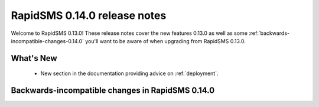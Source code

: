 =============================
RapidSMS 0.14.0 release notes
=============================

Welcome to RapidSMS 0.13.0! These release notes cover the new features 0.13.0
as well as some :ref:`backwards-incompatible-changes-0.14.0` you'll want to be
aware of when upgrading from RapidSMS 0.13.0.

What's New
==========

 * New section in the documentation providing advice on :ref:`deployment`.

 .. _backwards-incompatible-changes-0.14.0:

Backwards-incompatible changes in RapidSMS 0.14.0
=================================================
